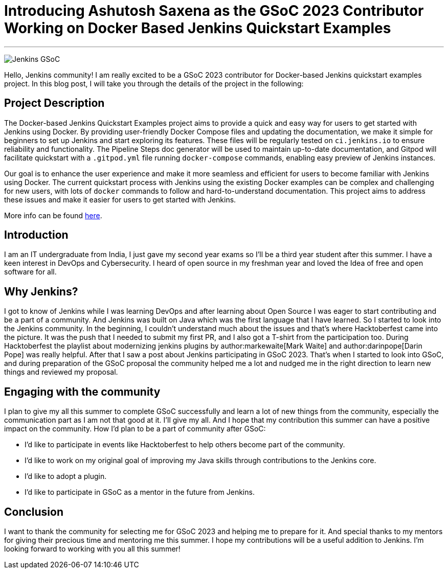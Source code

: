 = Introducing Ashutosh Saxena as the GSoC 2023 Contributor Working on Docker Based Jenkins Quickstart Examples 
:page-tags: gsoc, gsoc2023, docker

:page-author: ash-sxn
:page-opengraph: ../../images/images/gsoc/opengraph.png

---

image:/images/gsoc/jenkins-gsoc-logo_small.png[Jenkins GSoC, role=center, float=right]

Hello, Jenkins community! I am really excited to be a GSoC 2023 contributor for Docker-based Jenkins quickstart examples project. In this blog post, I will take you through the details of the project in the following: 

== Project Description

The Docker-based Jenkins Quickstart Examples project aims to provide a quick and easy way for users to get started with Jenkins using Docker.
By providing user-friendly Docker Compose files and updating the documentation, we make it simple for beginners to set up Jenkins and start exploring its features.
These files will be regularly tested on `ci.jenkins.io` to ensure reliability and functionality. 
The Pipeline Steps doc generator will be used to maintain up-to-date documentation, and Gitpod will facilitate quickstart with a `.gitpod.yml` file running `docker-compose` commands, enabling easy preview of Jenkins instances.

Our goal is to enhance the user experience and make it more seamless and efficient for users to become familiar with Jenkins using Docker.
The current quickstart process with Jenkins using the existing Docker examples can be complex and challenging for new users, with lots of `docker` commands to follow and hard-to-understand documentation.
This project aims to address these issues and make it easier for users to get started with Jenkins.

More info can be found link:/projects/gsoc/2023/projects/docker-compose-build/[here].

== Introduction
I am an IT undergraduate from India, I just gave my second year exams so I’ll be a third year student after this summer.
I have a keen interest in DevOps and Cybersecurity. I heard of open source in my freshman year and loved the Idea of free and open software for all. 

== Why Jenkins?

I got to know of Jenkins while I was learning DevOps and after learning about Open Source I was eager to start contributing and be a part of a community.
And Jenkins was built on Java which was the first language that I have learned. So I started to look into the Jenkins community.
In the beginning, I couldn’t understand much about the issues and that’s where Hacktoberfest came into the picture. 
It was the push that I needed to submit my first PR, and I also got a T-shirt from the participation too.
During Hacktoberfest the playlist about modernizing jenkins plugins by author:markewaite[Mark Waite] and author:darinpope[Darin Pope] was really helpful. 
After that I saw a post about Jenkins participating in GSoC 2023.
That's when I started to look into GSoC, and during preparation of the GSoC proposal the community helped me a lot and nudged me in the right direction to learn new things and reviewed my proposal. 

== Engaging with the community
I plan to give my all this summer to complete GSoC successfully and learn a lot of new things from the community, especially the communication part as I am not that good at it. I’ll give my all. 
And I hope that my contribution this summer can have a positive impact on the community. 
How I’d plan to be a part of community after GSoC:

* I’d like to participate in events like Hacktoberfest to help others become part of the community. 
* I’d like to work on my original goal of improving my Java skills through contributions to the Jenkins core. 
* I’d like to adopt a plugin. 
* I’d like to participate in GSoC as a mentor in the future from Jenkins. 

== Conclusion
I want to thank the community for selecting me for GSoC 2023 and helping me to prepare for it. And special thanks to my mentors for giving their precious time and mentoring me this summer.
I hope my contributions will be a useful addition to Jenkins.  
I’m looking forward to working with you all this summer!
